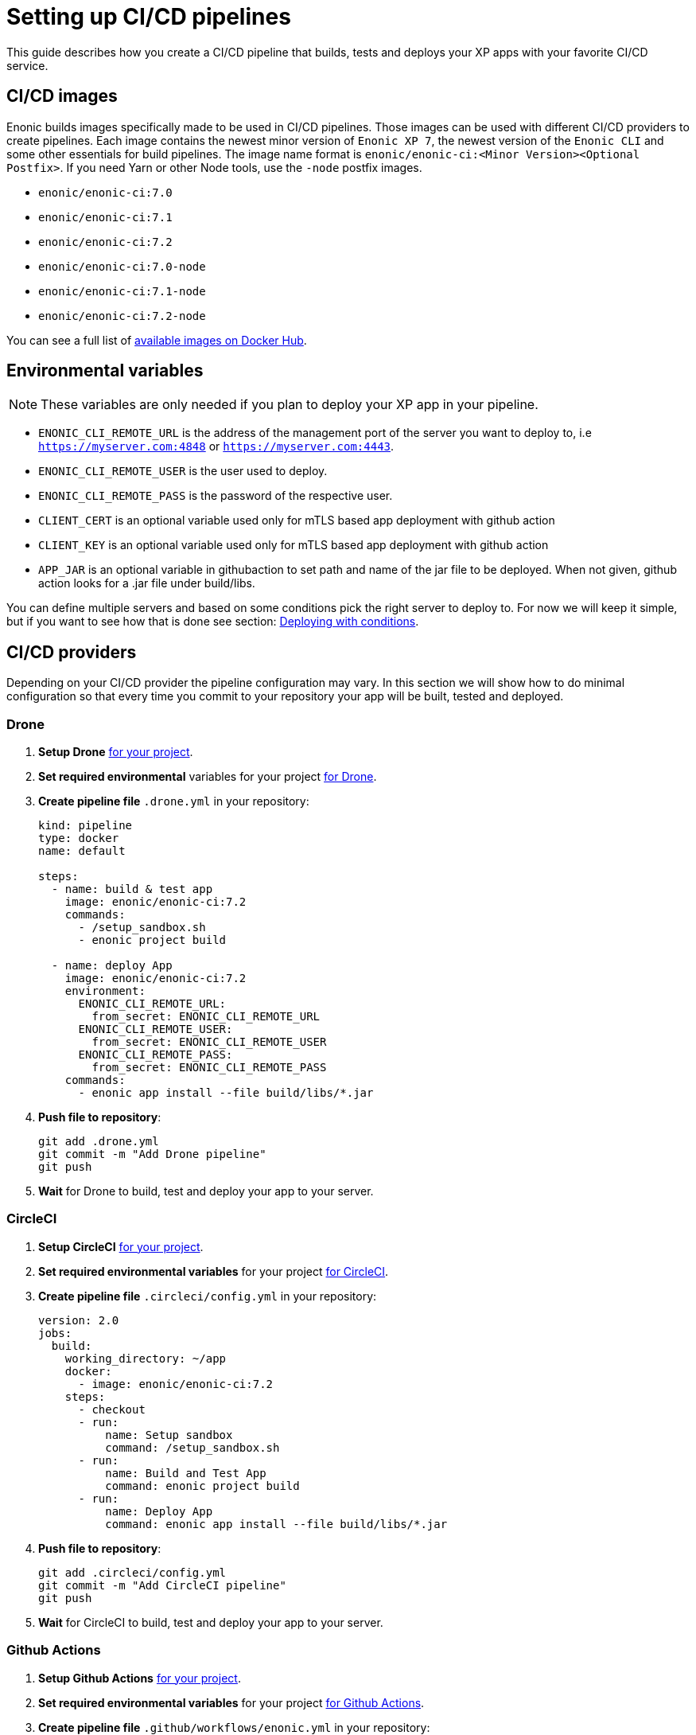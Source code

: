 = Setting up CI/CD pipelines

This guide describes how you create a CI/CD pipeline that builds, tests and deploys your XP apps with your favorite CI/CD service.

== CI/CD images

Enonic builds images specifically made to be used in CI/CD pipelines. Those images can be used with different CI/CD providers to create pipelines. Each image contains the newest minor version of `Enonic XP 7`, the newest version of the `Enonic CLI` and some other essentials for build pipelines. The image name format is `enonic/enonic-ci:<Minor Version><Optional Postfix>`. If you need Yarn or other Node tools, use the `-node` postfix images.

* `enonic/enonic-ci:7.0`
* `enonic/enonic-ci:7.1`
* `enonic/enonic-ci:7.2`
* `enonic/enonic-ci:7.0-node`
* `enonic/enonic-ci:7.1-node`
* `enonic/enonic-ci:7.2-node`

You can see a full list of https://hub.docker.com/r/enonic/enonic-ci/tags[available images on Docker Hub].

[#env-var]
== Environmental variables

NOTE: These variables are only needed if you plan to deploy your XP app in your pipeline.

* `ENONIC_CLI_REMOTE_URL` is the address of the management port of the server you want to deploy to, i.e `https://myserver.com:4848` or `https://myserver.com:4443`.
* `ENONIC_CLI_REMOTE_USER` is the user used to deploy.
* `ENONIC_CLI_REMOTE_PASS` is the password of the respective user.
* `CLIENT_CERT` is an optional variable used only for mTLS based app deployment with github action
* `CLIENT_KEY` is an optional variable used only for mTLS based app deployment with github action
* `APP_JAR` is an optional variable in githubaction to set path and name of the jar file to be deployed. When not given, github action looks for a .jar file under build/libs. 


You can define multiple servers and based on some conditions pick the right server to deploy to. For now we will keep it simple, but if you want to see how that is done see section: <<complete-ci>>.

== CI/CD providers

Depending on your CI/CD provider the pipeline configuration may vary. In this section we will show how to do minimal configuration so that every time you commit to your repository your app will be built, tested and deployed.

[#drone]
=== Drone

. *Setup Drone* https://docs.drone.io/[for your project].
. *Set required environmental* variables for your project https://docs.drone.io/configure/secrets/[for Drone].
. *Create pipeline file* `.drone.yml` in your repository:
+
[source, yaml]
----
kind: pipeline
type: docker
name: default

steps:
  - name: build & test app
    image: enonic/enonic-ci:7.2
    commands:
      - /setup_sandbox.sh
      - enonic project build

  - name: deploy App
    image: enonic/enonic-ci:7.2
    environment:
      ENONIC_CLI_REMOTE_URL:
        from_secret: ENONIC_CLI_REMOTE_URL
      ENONIC_CLI_REMOTE_USER:
        from_secret: ENONIC_CLI_REMOTE_USER
      ENONIC_CLI_REMOTE_PASS:
        from_secret: ENONIC_CLI_REMOTE_PASS
    commands:
      - enonic app install --file build/libs/*.jar
----
+
. *Push file to repository*:
+
[source, bash]
----
git add .drone.yml
git commit -m "Add Drone pipeline"
git push
----
. *Wait* for Drone to build, test and deploy your app to your server.

[#circle-ci]
=== CircleCI

. *Setup CircleCI* https://circleci.com/docs/2.0/getting-started/[for your project].
. *Set required environmental variables* for your project https://circleci.com/docs/2.0/env-vars/#setting-an-environment-variable-in-a-project[for CircleCI].
. *Create pipeline file* `.circleci/config.yml` in your repository:
+
[source, yaml]
----
version: 2.0
jobs:
  build:
    working_directory: ~/app
    docker:
      - image: enonic/enonic-ci:7.2
    steps:
      - checkout
      - run:
          name: Setup sandbox
          command: /setup_sandbox.sh
      - run:
          name: Build and Test App
          command: enonic project build
      - run:
          name: Deploy App
          command: enonic app install --file build/libs/*.jar
----
+
. *Push file to repository*:
+
[source, bash]
----
git add .circleci/config.yml
git commit -m "Add CircleCI pipeline"
git push
----
. *Wait* for CircleCI to build, test and deploy your app to your server.

=== Github Actions

. *Setup Github Actions* https://help.github.com/en/articles/getting-started-with-github-actions[for your project].
. *Set required environmental variables* for your project https://help.github.com/en/articles/virtual-environments-for-github-actions#creating-and-using-secrets-encrypted-variables[for Github Actions].
. *Create pipeline file* `.github/workflows/enonic.yml` in your repository:
+
[source, yaml]
----
name: Enonic CI

name: Server deploy script

on: [<triggering_event>]

jobs:
  build:
    runs-on: ubuntu-latest
    steps:
      - id: build-only
        uses: enonic/release-tools/build-and-publish@master
        with:
          skipPublishing: true
          repoUser: ${{ secrets.ARTIFACTORY_USERNAME }}
          repoPassword: ${{ secrets.ARTIFACTORY_PASSWORD }}
      - id: deploy
        uses: enonic-cloud/app-deploy-action@main
        with:
          url: ${{ secrets.ENONIC_CLI_REMOTE_URL }}
          username: ${{ secrets.ENONIC_CLI_REMOTE_USER }}
          password: ${{ secrets.ENONIC_CLI_REMOTE_PASS }}
          client_cert: ${{ secrets.CLIENT_CERT }}
          client_key: ${{ secrets.CLIENT_KEY }}
          app_jar: "<path and name of the app>"

----
+
. *Push file to repository*:
+
[source, bash]
----
git add .github/workflows/enonic.yml
git commit -m "Add Github Actions pipeline"
git push
----
. *Wait* for Github Actions to build, test and deploy your app to your server.

=== Travis CI

. *Setup Travis CI* https://docs.travis-ci.com/user/tutorial/[for your project].
. *Set required environmental variables* for your project https://docs.travis-ci.com/user/environment-variables/#defining-variables-in-repository-settings[for Travis CI].
. *Create pipeline file* `.travis.yml` in your repository:
+
NOTE: Travis does not allow you to run custom images, so we will use their prebuilt images instead and deploy your app with curl.
+
[source, yaml]
----
language: java

jdk:
  - openjdk11

# No need to specify build/test step, Travis CI does that for us

after_success:
  # We pipe the curl command to xargs echo to be able
  # to view the output in the Travis dashboard
  - |
    curl -X POST -f -s -S -o - \
      -u $ENONIC_CLI_REMOTE_USER:$ENONIC_CLI_REMOTE_PASS \
      -F "file=@$(find build/libs/ -name '*.jar')" \
      $ENONIC_CLI_REMOTE_URL/app/install | xargs echo
----
+
. *Push file to repository*:
+
[source, bash]
----
git add .travis.yml
git commit -m "Add Travis CI pipeline"
git push
----
. *Wait* for Travis CI to build, test and deploy your app to your server.

[#jenkins]
=== Jenkins

. *Setup Jenkins* https://jenkins.io/doc/pipeline/tour/hello-world/[for your project].
. *Set required environmental* variables for your project https://jenkins.io/doc/book/pipeline/jenkinsfile/#handling-credentials[for Jenkins].
. *Create pipeline file* `Jenkinsfile` in your repository:
+
[source, text]
----
pipeline {
  agent {
    docker {
      image 'enonic/enonic-ci:7.2'
    }
  }
  environment {
    ENONIC_CLI_REMOTE_URL  = credentials('jenkins-enonic-url')
    ENONIC_CLI_REMOTE_USER = credentials('jenkins-enonic-user')
    ENONIC_CLI_REMOTE_PASS = credentials('jenkins-enonic-pass')
  }
  stages {
    stage('Build and Test App') {
      steps {
        sh '/setup_sandbox.sh'
        sh 'enonic project build'
      }
    }
    stage('Deploy App') {
      steps {
        sh 'enonic app install --file build/libs/*.jar'
      }
    }
  }
}
----
+
. *Push file to repository*:
+
[source, bash]
----
git add Jenkinsfile
git commit -m "Add Jenkins pipeline"
git push
----
. *Wait* for Jenkins to build, test and deploy your app to your server.

[#complete-ci]
== Deploying with conditions

In this section we are going to take the pipeline a step further. Instead of building, testing and deploying on every commit, we will introduce some conditions.

=== Using Drone

==== Conditions

In this example our conditions will be:

* Deploy to testing server on:
** All pull requests to `master` branch
* Deploy to staging server on:
** All commits in `master` branch
* Deploy to production server on:
** All builds that are promoted to `production`

==== Drone CLI

To setup secrets and do promotions it is easiest to use the Drone CLI. So start by https://docs.drone.io/cli/install/[installing the Drone CLI].

Now you have to get your access token for the Drone CLI. You can find it in your user profile on the drone server. If you are using the Drone Cloud service https://cloud.drone.io/account[you can view it here].

To test your access token run the commands:

[source, bash]
----
export DRONE_SERVER=https://cloud.drone.io
export DRONE_TOKEN=<your_access_token>
drone info
----

==== Creating secrets

Now create secrets for testing, staging and production servers. To do this run the commands:

[source, bash]
----
ORG=<your_github_username_or_organization>

drone orgsecret add $ORG testing-url http://<xp_testing_server>:4848 --allow-pull-request
drone orgsecret add $ORG testing-user <xp_testing_user> --allow-pull-request
drone orgsecret add $ORG testing-pass <xp_testing_pass> --allow-pull-request

drone orgsecret add $ORG staging-url http://<xp_staging_server>:4848
drone orgsecret add $ORG staging-user <xp_staging_user>
drone orgsecret add $ORG staging-pass <xp_staging_pass>

drone orgsecret add $ORG production-url http://<xp_production_server>:4848
drone orgsecret add $ORG production-user <xp_production_user>
drone orgsecret add $ORG production-pass <xp_production_pass>
----

==== Create pipelines

Now we follow the same steps as before for <<drone>>, but now our `.drone.yml` looks a bit different:

[source, yaml]
----
kind: pipeline
type: docker
name: "Test Environment"

# Deploy to testing on pull requests to master branch
trigger:
  branch:
    - master
  event:
    include:
      - pull_request

steps:
  - name: build & test app
    image: enonic/enonic-ci:7.2
    commands:
      - /setup_sandbox.sh
      - enonic project build

  - name: deploy
    image: enonic/enonic-ci:7.2
    environment:
      ENONIC_CLI_REMOTE_URL:
        from_secret: testing-url
      ENONIC_CLI_REMOTE_USER:
        from_secret: testing-user
      ENONIC_CLI_REMOTE_PASS:
        from_secret: testing-pass
    commands:
      - enonic app install --file build/libs/*.jar

---
kind: pipeline
type: docker
name: "Staging Environment"

# Deploy to staging push to master branch
trigger:
  branch:
    - master
  event:
    include:
      - push

steps:
  - name: build & test app
    image: enonic/enonic-ci:7.2
    commands:
      - /setup_sandbox.sh
      - enonic project build

  - name: deploy
    image: enonic/enonic-ci:7.2
    environment:
      ENONIC_CLI_REMOTE_URL:
        from_secret: staging-url
      ENONIC_CLI_REMOTE_USER:
        from_secret: staging-user
      ENONIC_CLI_REMOTE_PASS:
        from_secret: staging-pass
    commands:
      - enonic app install --file build/libs/*.jar

---
kind: pipeline
type: docker
name: "Production Environment"

# Deploy to production on promoted builds
trigger:
  target:
    - production

steps:
  - name: build & test app
    image: enonic/enonic-ci:7.2
    commands:
      - /setup_sandbox.sh
      - enonic project build

  - name: deploy
    image: enonic/enonic-ci:7.2
    environment:
      ENONIC_CLI_REMOTE_URL:
        from_secret: production-url
      ENONIC_CLI_REMOTE_USER:
        from_secret: production-user
      ENONIC_CLI_REMOTE_PASS:
        from_secret: production-pass
    commands:
      - enonic app install --file build/libs/*.jar
----

==== Promoting builds to production

Once you are happy with a build that is running on the staging server, you can promote it to production. That is done by running the command:

----
drone build promote <your_github_username_or_organization/github_repo> <build_number> production
----

=== Using CircleCi

==== Conditions

In this example our conditions will be:

* Build app on:
** All commits
* Deploy to testing server on:
** All commits in branches called `feature-<SOMETHING>`
* Deploy to staging server on:
** All commits in `master` branch
** All tags
* Deploy to production server on:
** All tags with format `vX.Y.Z`, but only after manual approval. Note that tags have to strictly follow this rule so tag `v1.2.3-rc1` will for example not be deployed.

To do this we are going to use CircleCI and their workflow API.

==== Create contexts

Before we create the workflow, we first need to https://circleci.com/docs/2.0/contexts/#creating-and-using-a-context[create 3 contexts in our organization]. We will call them:

* `testing-server`
* `staging-server`
* `production-server`

Each of these contexts should have those 3 <<env-var>> to configure deployment to their respective servers.

==== Create workflow

Now we follow the same steps as before for <<circle-ci>>, but now our `.circleci/config.yml` looks a bit different:

[source, yaml]
----
version: 2.1

executors:
  xp-executor:
    docker:
      - image: enonic/enonic-ci:7.2
    working_directory: ~/app

jobs:
  build:
    executor: xp-executor
    steps:
      - checkout
      - run:
          name: Setup sandbox
          command: /setup_sandbox.sh
      - run:
          name: Build App
          command: enonic project build
      - persist_to_workspace:
          root: ~/app/build
          paths:
            - libs
  deploy:
    executor: xp-executor
    steps:
      - attach_workspace:
          at: ~/app/build
      - run:
          name: Deploy App
          command: enonic app install --file build/libs/*.jar

workflows:
  xp-ci-cd:
    jobs:
      - build: # Build and test all commits and tags (but not deploy)
          filters:
            tags:
              only: /.*/
            branches:
              only: /.*/
      - deploy: # Deploy feature-<SOMETHING> branches to test server
          name: deploy-testing
          context: testing-server
          requires:
            - build
          filters:
            branches:
              only: /^feature-.*/
      - deploy: # Deploy master branch and all tags to staging server
          name: deploy-staging
          context: staging-server
          requires:
            - build
          filters:
            tags:
              only: /.*/
            branches:
              only: master
      - deploy-prod-approval: # Require approval to deploy to production server
          type: approval
          requires:
            - build
          filters:
            tags:
              only: /^v[0-9]+\.[0-9]+\.[0-9]+$/
            branches:
              ignore: /.*/
      - deploy: # Deploy tags with format vX.Y.Z to production server
          name: deploy-production
          context: production-server
          requires:
            - build
            - deploy-prod-approval
          filters:
            tags:
              only: /^v[0-9]+\.[0-9]+\.[0-9]+$/
            branches:
              ignore: /.*/
----

Now push this file to your repository and you are done. Now you have a fully functional CI/CD pipeline for your XP app.

NOTE: To approve production deployments you have to open up your CircleCI project workflow page, pick running workflow that is on hold and approve the `deploy-prod-approval` job.

== FAQ

==== Build prompts a question to select sandbox

This happens when the entrypoint is overwritten the CI image. To fix this issue run the command `/setup_sandbox.sh` before `enonic project build` in your pipeline. This is done in the examples for <<drone>>, <<circle-ci>> and <<jenkins>>.
